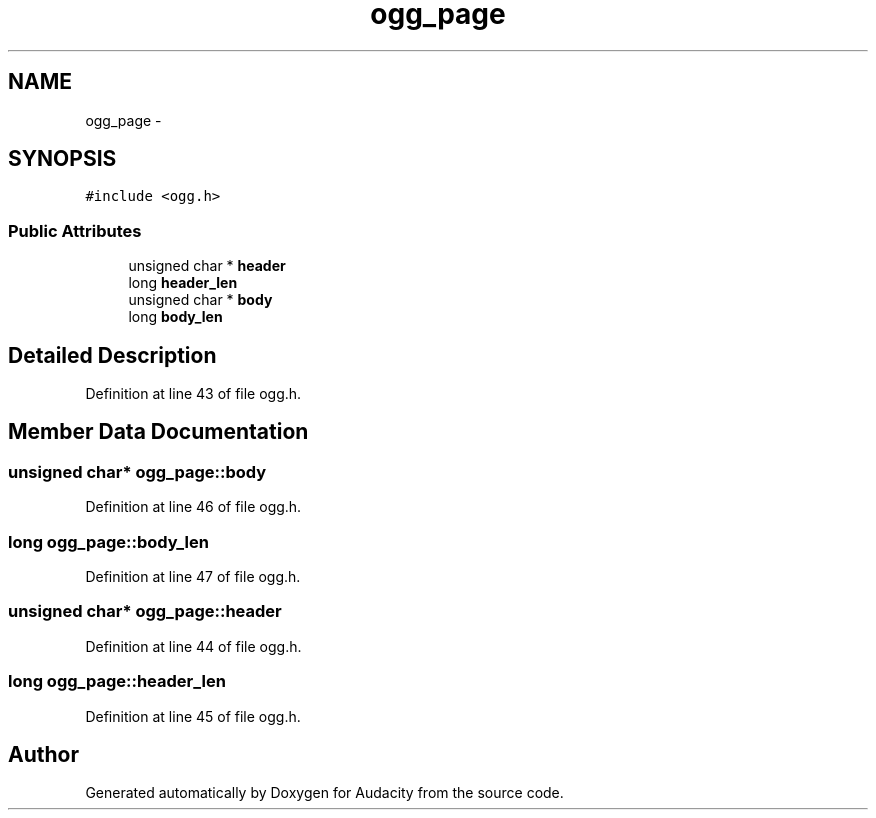 .TH "ogg_page" 3 "Thu Apr 28 2016" "Audacity" \" -*- nroff -*-
.ad l
.nh
.SH NAME
ogg_page \- 
.SH SYNOPSIS
.br
.PP
.PP
\fC#include <ogg\&.h>\fP
.SS "Public Attributes"

.in +1c
.ti -1c
.RI "unsigned char * \fBheader\fP"
.br
.ti -1c
.RI "long \fBheader_len\fP"
.br
.ti -1c
.RI "unsigned char * \fBbody\fP"
.br
.ti -1c
.RI "long \fBbody_len\fP"
.br
.in -1c
.SH "Detailed Description"
.PP 
Definition at line 43 of file ogg\&.h\&.
.SH "Member Data Documentation"
.PP 
.SS "unsigned char* ogg_page::body"

.PP
Definition at line 46 of file ogg\&.h\&.
.SS "long ogg_page::body_len"

.PP
Definition at line 47 of file ogg\&.h\&.
.SS "unsigned char* ogg_page::header"

.PP
Definition at line 44 of file ogg\&.h\&.
.SS "long ogg_page::header_len"

.PP
Definition at line 45 of file ogg\&.h\&.

.SH "Author"
.PP 
Generated automatically by Doxygen for Audacity from the source code\&.
